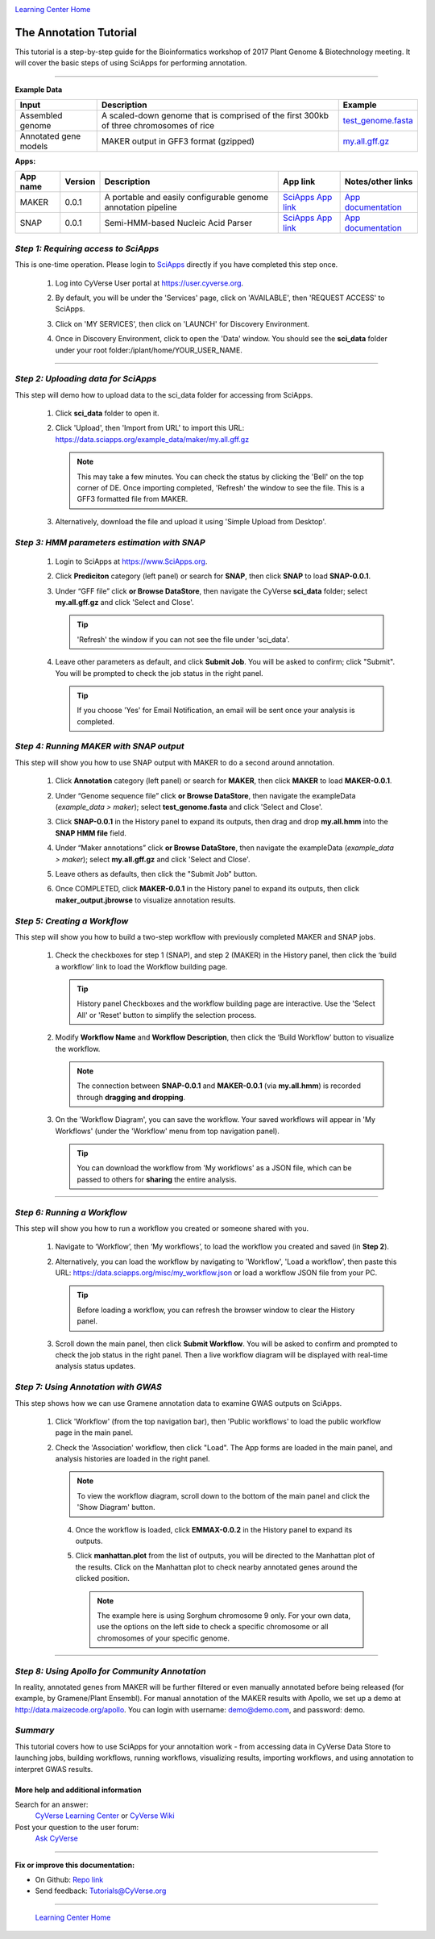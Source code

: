 |CyVerse logo|_

|Home_Icon|_
`Learning Center Home <http://learning.cyverse.org/>`_


The Annotation Tutorial
---------------------------
This tutorial is a step-by-step guide for the Bioinformatics workshop of 2017 Plant Genome & Biotechnology meeting. It will cover the basic steps of using SciApps for performing annotation.


----

**Example Data**

.. list-table::
    :header-rows: 1

    * - Input
      - Description
      - Example
    * - Assembled genome
      - A scaled-down genome that is comprised of the first 300kb of three chromosomes of rice
      - `test_genome.fasta <https://data.sciapps.org/example_data/maker/test_genome.fasta>`_
    * - Annotated gene models
      - MAKER output in GFF3 format (gzipped)
      - `my.all.gff.gz <https://data.sciapps.org/example_data/maker/my.all.gff.gz>`_

**Apps:**

.. list-table::
    :header-rows: 1

    * - App name
      - Version
      - Description
      - App link
      - Notes/other links
    * - MAKER
      - 0.0.1
      - A portable and easily configurable genome annotation pipeline
      - `SciApps App link <https://www.sciapps.org/app_id/MAKER-0.0.1>`_
      - `App documentation <http://www.yandell-lab.org/software/maker.html/>`_
    * - SNAP
      - 0.0.1
      - Semi-HMM-based Nucleic Acid Parser
      - `SciApps App link <https://www.sciapps.org/app_id/SNAP-0.0.1>`_
      - `App documentation <http://korflab.ucdavis.edu/software.html>`_

*Step 1: Requiring access to SciApps*
~~~~~~~~~~~~~~~~~~~~~~~~~~~~~~~~~~~~
This is one-time operation. Please login to `SciApps <https://www.SciApps.org/>`_ directly if you have completed this step once.

  1. Log into CyVerse User portal at https://user.cyverse.org.

  2. By default, you will be under the 'Services' page, click on 'AVAILABLE', then 'REQUEST ACCESS' to SciApps.

     |cyverse_user|

  3. Click on 'MY SERVICES', then click on 'LAUNCH' for Discovery Environment.

  4. Once in Discovery Environment, click to open the 'Data' window. You should see the **sci_data** folder under your root folder:/iplant/home/YOUR_USER_NAME.

     |de_data|

----

*Step 2: Uploading data for SciApps*
~~~~~~~~~~~~~~~~~~~~~~~~~~~~~~~~~~~~
This step will demo how to upload data to the sci_data folder for accessing from SciApps.

   1. Click **sci_data** folder to open it.

   2. Click 'Upload', then 'Import from URL' to import this URL: https://data.sciapps.org/example_data/maker/my.all.gff.gz

      |url_window|

      .. Note::
        This may take a few minutes. You can check the status by clicking the 'Bell' on the top corner of DE. Once importing completed, 'Refresh' the window to see the file. This is a GFF3 formatted file from MAKER.
  
   3. Alternatively, download the file and upload it using 'Simple Upload from Desktop'.


*Step 3: HMM parameters estimation with SNAP*
~~~~~~~~~~~~~~~~~~~~~~~~~~~~~~~~~~~~~~~~~~~~~~~~~

  1. Login to SciApps at https://www.SciApps.org.

  2. Click **Prediciton** category (left panel) or search for **SNAP**, then click **SNAP** to load **SNAP-0.0.1**.

  3. Under “GFF file” click **or Browse DataStore**, then navigate the CyVerse **sci_data** folder; select **my.all.gff.gz** and click 'Select and Close'.

     |data_window2|

     .. Tip::
       'Refresh' the window if you can not see the file under 'sci_data'. 

  4. Leave other parameters as default, and click **Submit Job**. You will be asked to confirm; click "Submit". You will be prompted to check the job status in the right panel.
       
     .. Tip::
       If you choose 'Yes' for Email Notification, an email will be sent once your analysis is completed.

*Step 4: Running MAKER with SNAP output*
~~~~~~~~~~~~~~~~~~~~~~~~~~~~~~~~~~~~~~~~~~~~~~~~
This step will show you how to use SNAP output with MAKER to do a second around annotation.

  1. Click **Annotation** category (left panel) or search for **MAKER**, then click **MAKER** to load **MAKER-0.0.1**.

     |build_workflow2|

  2. Under “Genome sequence file” click **or Browse DataStore**, then navigate the exampleData (*example_data > maker*); select **test_genome.fasta** and click 'Select and Close'.

  3. Click **SNAP-0.0.1** in the History panel to expand its outputs, then
     drag and drop **my.all.hmm** into the **SNAP HMM file** field.

  4. Under “Maker annotations” click **or Browse DataStore**, then navigate the exampleData (*example_data > maker*); select **my.all.gff.gz** and click 'Select and Close'.

  5. Leave others as defaults, then click the "Submit Job" button.

  6. Once COMPLETED, click **MAKER-0.0.1** in the History panel to expand its outputs, then click **maker_output.jbrowse** to visualize annotation results.

*Step 5: Creating a Workflow*
~~~~~~~~~~~~~~~~~~~~~~~~~~~~~~~~
This step will show you how to build a two-step workflow with previously completed MAKER and SNAP jobs.

  1. Check the checkboxes for step 1 (SNAP), and step 2 (MAKER) in the History panel, then click the ‘build a workflow’ link to load the Workflow building page.

     |build_workflow3|
    
     .. Tip::
        History panel Checkboxes and the workflow building page are interactive. Use the 'Select All' or 'Reset' button to simplify the selection process.

  2. Modify **Workflow Name** and **Workflow Description**, then click the ‘Build Workflow’ button to visualize the workflow.

     |annotation_workflow2|

     .. Note::
       The connection between **SNAP-0.0.1** and **MAKER-0.0.1**  (via **my.all.hmm**) is recorded through **dragging and dropping**.

  3. On the 'Workflow Diagram', you can save the workflow. Your saved workflows will appear in 'My Workflows' (under the 'Workflow' menu from top navigation panel).

     .. Tip::
       You can download the workflow from 'My workflows' as a JSON file, which can be passed to others for **sharing** the entire analysis.

----

*Step 6: Running a Workflow*
~~~~~~~~~~~~~~~~~~~~~~~~~~~~~~~~~~~~~~~
This step will show you how to run a workflow you created or someone shared with you.

  1. Navigate to ‘Workflow’, then ‘My workflows’, to load the workflow you created and saved (in **Step 2**).

     |myworkflows_window|

  2. Alternatively, you can load the workflow by navigating to 'Workflow', 'Load a workflow', then paste this URL: https://data.sciapps.org/misc/my_workflow.json or load a workflow JSON file from your PC.

     |load_workflow|
 
     .. Tip::
       Before loading a workflow, you can refresh the browser window to clear the History panel.

  3. Scroll down the main panel, then click **Submit Workflow**. You will be asked to confirm and prompted to check the job status in the right panel. Then a live workflow diagram will be displayed with real-time analysis status updates.

*Step 7: Using Annotation with GWAS*
~~~~~~~~~~~~~~~~~~~~~~~~~~~~~~~~~~~~~~~~
This step shows how we can use Gramene annotation data to examine GWAS outputs on SciApps. 

  1. Click 'Workflow' (from the top navigation bar), then 'Public workflows' to load the public workflow page in the main panel.

     |public_workflows|

  2. Check the 'Association' workflow, then click "Load". The App forms are loaded in the main panel, and analysis histories are loaded in the right panel.

     |association_workflow|

     .. Note::
       To view the workflow diagram, scroll down to the bottom of the main panel and click the 'Show Diagram' button.
 
   4. Once the workflow is loaded, click **EMMAX-0.0.2** in the History panel to expand its outputs.
    
   5. Click **manhattan.plot** from the list of outputs, you will be directed to the Manhattan plot of the results. Click on the Manhattan plot to check nearby annotated genes around the clicked position.

      |manhattan_plot|

      .. Note::
        The example here is using Sorghum chromosome 9 only. For your own data, use the options on the left side to check a specific chromosome or all chromosomes of your specific genome.

----

*Step 8: Using Apollo for Community Annotation*
~~~~~~~~~~~~~~~~~~~~~~~~~~~~~~~~~~~~~~~~~~~~~~~~
In reality, annotated genes from MAKER will be further filtered or even manually annotated before being released (for example, by Gramene/Plant Ensembl). For manual annotation of the MAKER results with Apollo, we set up a demo at http://data.maizecode.org/apollo. You can login with username: demo@demo.com, and password: demo.

*Summary*
~~~~~~~~~

This tutorial covers how to use SciApps for your annotaition work - from accessing data in CyVerse Data Store to launching jobs, building workflows, running workflows, visualizing results, importing workflows, and using annotation to interpret GWAS results.


More help and additional information
`````````````````````````````````````

..
    Short description and links to any reading materials

Search for an answer:
    `CyVerse Learning Center <http://learning.cyverse.org>`_ or
    `CyVerse Wiki <https://wiki.cyverse.org>`_

Post your question to the user forum:
    `Ask CyVerse <http://ask.iplantcollaborative.org/questions>`_

----

**Fix or improve this documentation:**

- On Github: `Repo link <https://github.com/CyVerse-learning-materials/SciApps_guide/blob/master/annotation.rst>`_
- Send feedback: `Tutorials@CyVerse.org <Tutorials@CyVerse.org>`_

----

  |Home_Icon|_
  `Learning Center Home <http://learning.cyverse.org/>`_

.. |CyVerse logo| image:: ./img/cyverse_rgb.png
    :width: 500
    :height: 100
.. _CyVerse logo: http://learning.cyverse.org/
.. |Home_Icon| image:: ./img/homeicon.png
    :width: 25
    :height: 25
.. _Home_Icon: http://learning.cyverse.org/
.. |my_workflow| image:: ./img/sci_apps/my_workflow.gif
    :width: 600
    :height: 462
.. |load_workflow| image:: ./img/sci_apps/load_workflow.gif
    :width: 600
    :height: 135
.. |run_workflow| image:: ./img/sci_apps/run_workflow.gif
    :width: 660
    :height: 318
.. |running_workflow| image:: ./img/sci_apps/running_workflow.gif
    :width: 660
    :height: 299
.. |workflow_results| image:: ./img/sci_apps/workflow_results.gif
    :width: 660
    :height: 319
.. |manhattan_plot| image:: ./img/sci_apps/manhattan_plot.gif
    :width: 660
    :height: 355
.. |de_data| image:: ./img/sci_apps/de_data.gif
    :width: 660
    :height: 370
.. |url_window| image:: ./img/sci_apps/url_window.gif
    :width: 660
    :height: 431
.. |data_window2| image:: ./img/sci_apps/data_window2.gif
    :width: 660
    :height: 317
.. |status| image:: ./img/sci_apps/status.gif
    :width: 250
    :height: 60
.. |agave_status| image:: ./img/sci_apps/agave_status.gif
    :width: 550
    :height: 322
.. |cyverse_user| image:: ./img/sci_apps/cyverse_user.gif
    :width: 660
    :height: 362
.. |build_workflow2| image:: ./img/sci_apps/build_workflow2.gif
    :width: 660
    :height: 246
.. |build_workflow3| image:: ./img/sci_apps/build_workflow3.gif
    :width: 660
    :height: 294
.. |annotation_workflow2| image:: ./img/sci_apps/annotation_workflow2.gif
    :width: 660
    :height: 320
.. |myworkflows_window| image:: ./img/sci_apps/my_workflow.gif
    :width: 660
    :height: 222
.. |public_workflows| image:: ./img/sci_apps/public_workflows.gif
    :width: 660
    :height: 223
.. |association_workflow| image:: ./img/sci_apps/association_workflow0.gif
    :width: 660
    :height: 458
